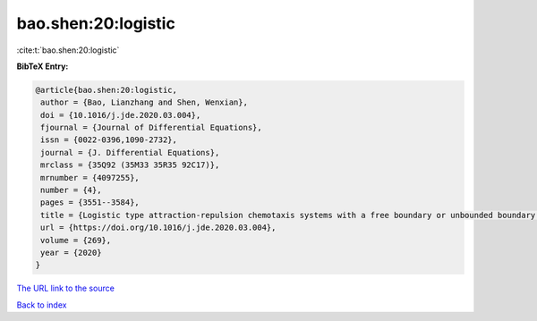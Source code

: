 bao.shen:20:logistic
====================

:cite:t:`bao.shen:20:logistic`

**BibTeX Entry:**

.. code-block:: bibtex

   @article{bao.shen:20:logistic,
    author = {Bao, Lianzhang and Shen, Wenxian},
    doi = {10.1016/j.jde.2020.03.004},
    fjournal = {Journal of Differential Equations},
    issn = {0022-0396,1090-2732},
    journal = {J. Differential Equations},
    mrclass = {35Q92 (35M33 35R35 92C17)},
    mrnumber = {4097255},
    number = {4},
    pages = {3551--3584},
    title = {Logistic type attraction-repulsion chemotaxis systems with a free boundary or unbounded boundary. {II}. {S}preading-vanishing dichotomy in a domain with a free boundary},
    url = {https://doi.org/10.1016/j.jde.2020.03.004},
    volume = {269},
    year = {2020}
   }
`The URL link to the source <ttps://doi.org/10.1016/j.jde.2020.03.004}>`_


`Back to index <../By-Cite-Keys.html>`_
